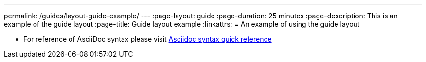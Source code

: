---
permalink: /guides/layout-guide-example/
//--** INSTRUCTION: permalink is the part of the git repository after the guide- and must be specified
//--** permalink: github repo name without the `guide-` prefix
---
:page-layout: guide
//--** :page-layout: The layout you would like to use for this guide
:page-duration: 25 minutes
//--** :page-duration: An estimate of how long the guide will take to go through.
:page-description: This is an example of the guide layout 
//--** :page-description: A brief description of what the guide entails
:page-title: Guide layout example
//--** :page-title: The title of the guide
:linkattrs:
= An example of using the guide layout

* For reference of AsciiDoc syntax please visit https://asciidoctor.org/docs/asciidoc-syntax-quick-reference[Asciidoc syntax quick reference]

